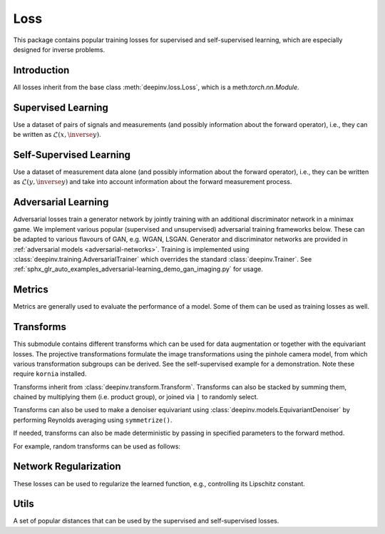 .. _loss:

Loss
====

This package contains popular training losses for supervised and self-supervised learning,
which are especially designed for inverse problems.

Introduction
--------------------
All losses inherit from the base class :meth:`deepinv.loss.Loss`, which is a meth:`torch.nn.Module`.

.. autosummary::
   :toctree: stubs
   :template: myclass_template.rst
   :nosignatures:

    deepinv.loss.Loss


.. doctest::

    >>> import torch
    >>> import deepinv as dinv
    >>> loss = dinv.loss.SureGaussianLoss(.1)
    >>> physics = dinv.physics.Denoising()
    >>> x = torch.ones(1, 3, 16, 16)
    >>> y = physics(x)
    >>> model = dinv.models.DnCNN()
    >>> x_net = model(y)
    >>> l = loss(x_net=x_net, y=y, physics=physics, model=model) # self-supervised loss, doesn't require ground truth x

Supervised Learning
--------------------
Use a dataset of pairs of signals and measurements (and possibly information about the forward operator),
i.e., they can be written as :math:`\mathcal{L}(x,\inverse{y})`.

.. autosummary::
   :toctree: stubs
   :template: myclass_template.rst
   :nosignatures:

    deepinv.loss.SupLoss


Self-Supervised Learning
------------------------
Use a dataset of measurement data alone (and possibly information about the forward operator),
i.e., they can be written as :math:`\mathcal{L}(y,\inverse{y})` and take into account information
about the forward measurement process.

.. autosummary::
   :toctree: stubs
   :template: myclass_template.rst
   :nosignatures:

    deepinv.loss.MCLoss
    deepinv.loss.EILoss
    deepinv.loss.MOILoss
    deepinv.loss.Neighbor2Neighbor
    deepinv.loss.SplittingLoss
    deepinv.loss.SureGaussianLoss
    deepinv.loss.SurePoissonLoss
    deepinv.loss.SurePGLoss
    deepinv.loss.TVLoss
    deepinv.loss.R2RLoss


.. _adversarial-losses:
Adversarial Learning
--------------------
Adversarial losses train a generator network by jointly training with an additional discriminator network in a minimax game. 
We implement various popular (supervised and unsupervised) adversarial training frameworks below. These can be adapted to various flavours of GAN, e.g. WGAN, LSGAN. Generator and discriminator networks are provided in :ref:`adversarial models <adversarial-networks>`.
Training is implemented using :class:`deepinv.training.AdversarialTrainer` which overrides the standard :class:`deepinv.Trainer`. See :ref:`sphx_glr_auto_examples_adversarial-learning_demo_gan_imaging.py` for usage.

.. autosummary::
   :toctree: stubs
   :template: myclass_template.rst
   :nosignatures:

    deepinv.loss.adversarial.DiscriminatorMetric
    deepinv.loss.adversarial.GeneratorLoss
    deepinv.loss.adversarial.DiscriminatorLoss
    deepinv.loss.adversarial.SupAdversarialGeneratorLoss
    deepinv.loss.adversarial.SupAdversarialDiscriminatorLoss
    deepinv.loss.adversarial.UnsupAdversarialGeneratorLoss
    deepinv.loss.adversarial.UnsupAdversarialDiscriminatorLoss
    deepinv.loss.adversarial.UAIRGeneratorLoss

Metrics
--------
Metrics are generally used to evaluate the performance of a model. Some of them can be used as training losses as well.

.. autosummary::
   :toctree: stubs
   :template: myclass_template.rst
   :nosignatures:

        deepinv.loss.PSNR
        deepinv.loss.SSIM
        deepinv.loss.LPIPS
        deepinv.loss.NIQE


Transforms
----------

This submodule contains different transforms which can be used for data augmentation or together with the equivariant losses. 
The projective transformations formulate the image transformations using the pinhole camera model, from which various transformation subgroups can be derived. See the self-supervised example for a demonstration. Note these require ``kornia`` installed.

Transforms inherit from :class:`deepinv.transform.Transform`. Transforms can also be stacked by summing them, chained by multiplying them (i.e. product group), or joined via ``|`` to randomly select.

Transforms can also be used to make a denoiser equivariant using :class:`deepinv.models.EquivariantDenoiser` by performing Reynolds averaging using ``symmetrize()``.

If needed, transforms can also be made deterministic by passing in specified parameters to the forward method.

For example, random transforms can be used as follows:

.. doctest::

    >>> import torch
    >>> from deepinv.transform import Shift, Rotate
    >>> x = torch.rand((1, 1, 2, 2)) # Define random image (B,C,H,W)
    >>> transform = Shift() # Define random shift transform
    >>> transform(x).shape
    torch.Size([1, 1, 2, 2])
    >>> transform = Rotate() + Shift() # Stack rotate and shift transforms
    >>> transform(x).shape
    torch.Size([2, 1, 2, 2])
    >>> rotoshift = Rotate() * Shift() # Chain rotate and shift transforms
    >>> rotoshift(x).shape
    torch.Size([1, 1, 2, 2])
    >>> transform = Rotate() | Shift() # Randomly select rotate or shift transforms
    >>> transform(x).shape
    torch.Size([1, 1, 2, 2])
    >>> f = lambda x: x.pow(2) # Function to be symmetrized
    >>> f_s = rotoshift.symmetrize(f)
    >>> f_s(x).shape
    torch.Size([1, 1, 2, 2])
    >>> y = transform(transform(x, x_shift=[1]), x_shift=[-1]) # Deterministic transform
    >>> torch.all(x == y)
    tensor(True)

.. autosummary::
   :toctree: stubs
   :template: myclass_template.rst
   :nosignatures:

    deepinv.transform.Transform
    deepinv.transform.Rotate
    deepinv.transform.Shift
    deepinv.transform.Scale
    deepinv.transform.Homography
    deepinv.transform.projective.Euclidean
    deepinv.transform.projective.Similarity
    deepinv.transform.projective.Affine
    deepinv.transform.projective.PanTiltRotate

Network Regularization
----------------------
These losses can be used to regularize the learned function, e.g., controlling its Lipschitz constant.

.. autosummary::
   :toctree: stubs
   :template: myclass_template.rst
   :nosignatures:

    deepinv.loss.JacobianSpectralNorm
    deepinv.loss.FNEJacobianSpectralNorm


Utils
-------
A set of popular distances that can be used by the supervised and self-supervised losses.

.. autosummary::
   :toctree: stubs
   :template: myclass_template.rst
   :nosignatures:

    deepinv.loss.LpNorm